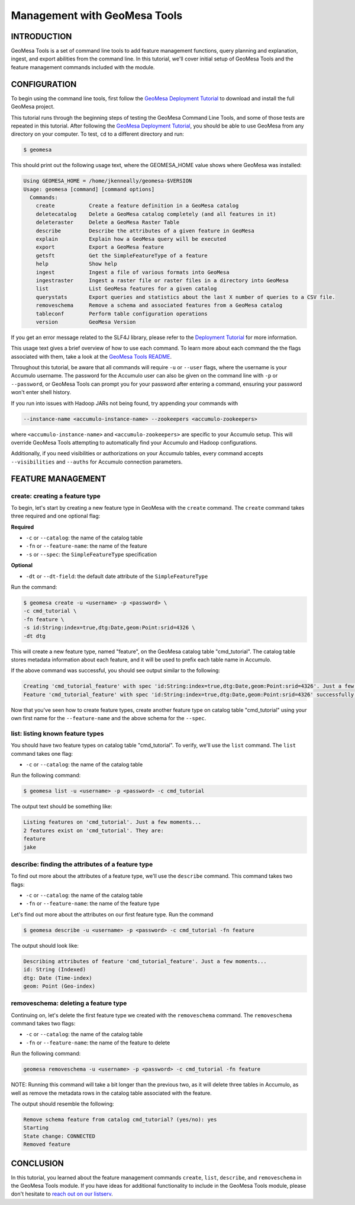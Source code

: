 Management with GeoMesa Tools
=============================

INTRODUCTION
------------

GeoMesa Tools is a set of command line tools to add feature management
functions, query planning and explanation, ingest, and export abilities
from the command line. In this tutorial, we'll cover initial setup of
GeoMesa Tools and the feature management commands included with the
module.

CONFIGURATION
-------------

To begin using the command line tools, first follow the `GeoMesa
Deployment Tutorial </geomesa-deployment/>`__ to download and install
the full GeoMesa project.

This tutorial runs through the beginning steps of testing the GeoMesa
Command Line Tools, and some of those tests are repeated in this
tutorial. After following the `GeoMesa Deployment
Tutorial </geomesa-deployment/>`__, you should be able to use GeoMesa
from any directory on your computer. To test, ``cd`` to a different
directory and run:

.. code:: bash

    $ geomesa

This should print out the following usage text, where the GEOMESA_HOME value shows where GeoMesa was installed:

.. code:: bash

    Using GEOMESA_HOME = /home/jkenneally/geomesa-$VERSION
    Usage: geomesa [command] [command options]
      Commands:
        create           Create a feature definition in a GeoMesa catalog
        deletecatalog    Delete a GeoMesa catalog completely (and all features in it)
        deleteraster     Delete a GeoMesa Raster Table
        describe         Describe the attributes of a given feature in GeoMesa
        explain          Explain how a GeoMesa query will be executed
        export           Export a GeoMesa feature
        getsft           Get the SimpleFeatureType of a feature
        help             Show help
        ingest           Ingest a file of various formats into GeoMesa
        ingestraster     Ingest a raster file or raster files in a directory into GeoMesa
        list             List GeoMesa features for a given catalog
        querystats       Export queries and statistics about the last X number of queries to a CSV file.
        removeschema     Remove a schema and associated features from a GeoMesa catalog
        tableconf        Perform table configuration operations
        version          GeoMesa Version

If you get an error message related to the SLF4J library, please refer
to the `Deployment Tutorial </geomesa-deployment/>`__ for more
information.

This usage text gives a brief overview of how to use each command. To
learn more about each command the the flags associated with them, take a
look at the `GeoMesa Tools
README <https://github.com/locationtech/geomesa/blob/master/geomesa-tools/README.md>`__.

Throughout this tutorial, be aware that all commands will require ``-u``
or ``--user`` flags, where the username is your Accumulo username. The
password for the Accumulo user can also be given on the command line
with ``-p`` or ``--password``, or GeoMesa Tools can prompt you for your
password after entering a command, ensuring your password won't enter
shell history.

If you run into issues with Hadoop JARs not being found, try appending
your commands with

.. code:: bash

    --instance-name <accumulo-instance-name> --zookeepers <accumulo-zookeepers>

where ``<accumulo-instance-name>`` and ``<accumulo-zookeepers>`` are
specific to your Accumulo setup. This will override GeoMesa Tools
attempting to automatically find your Accumulo and Hadoop
configurations.

Additionally, if you need visibilities or authorizations on your
Accumulo tables, every command accepts ``--visibilities`` and
``--auths`` for Accumulo connection parameters.

FEATURE MANAGEMENT
------------------

create: creating a feature type
~~~~~~~~~~~~~~~~~~~~~~~~~~~~~~~

To begin, let's start by creating a new feature type in GeoMesa with the
``create`` command. The ``create`` command takes three required and one
optional flag:

**Required**

-  ``-c`` or ``--catalog``: the name of the catalog table
-  ``-fn`` or ``--feature-name``: the name of the feature
-  ``-s`` or ``--spec``: the ``SimpleFeatureType`` specification

**Optional**

-  ``-dt`` or ``--dt-field``: the default date attribute of the
   ``SimpleFeatureType``

Run the command:

.. code:: bash

    $ geomesa create -u <username> -p <password> \
    -c cmd_tutorial \
    -fn feature \
    -s id:String:index=true,dtg:Date,geom:Point:srid=4326 \
    -dt dtg

This will create a new feature type, named "feature", on the GeoMesa
catalog table "cmd\_tutorial". The catalog table stores metadata
information about each feature, and it will be used to prefix each table
name in Accumulo.

If the above command was successful, you should see output similar to
the following:

.. code:: bash

    Creating 'cmd_tutorial_feature' with spec 'id:String:index=true,dtg:Date,geom:Point:srid=4326'. Just a few moments...
    Feature 'cmd_tutorial_feature' with spec 'id:String:index=true,dtg:Date,geom:Point:srid=4326' successfully created.

Now that you've seen how to create feature types, create another feature
type on catalog table "cmd\_tutorial" using your own first name for the
``--feature-name`` and the above schema for the ``--spec``.

list: listing known feature types
~~~~~~~~~~~~~~~~~~~~~~~~~~~~~~~~~

You should have two feature types on catalog table "cmd\_tutorial". To
verify, we'll use the ``list`` command. The ``list`` command takes one
flag:

-  ``-c`` or ``--catalog``: the name of the catalog table

Run the following command:

.. code:: bash

    $ geomesa list -u <username> -p <password> -c cmd_tutorial

The output text should be something like:

.. code:: bash

    Listing features on 'cmd_tutorial'. Just a few moments...
    2 features exist on 'cmd_tutorial'. They are:
    feature
    jake

describe: finding the attributes of a feature type
~~~~~~~~~~~~~~~~~~~~~~~~~~~~~~~~~~~~~~~~~~~~~~~~~~

To find out more about the attributes of a feature type, we'll use the
``describe`` command. This command takes two flags:

-  ``-c`` or ``--catalog``: the name of the catalog table
-  ``-fn`` or ``--feature-name``: the name of the feature type

Let's find out more about the attributes on our first feature type. Run
the command

.. code:: bash

    $ geomesa describe -u <username> -p <password> -c cmd_tutorial -fn feature

The output should look like:

.. code:: bash

    Describing attributes of feature 'cmd_tutorial_feature'. Just a few moments...
    id: String (Indexed)
    dtg: Date (Time-index)
    geom: Point (Geo-index)

removeschema: deleting a feature type
~~~~~~~~~~~~~~~~~~~~~~~~~~~~~~~~~~~~~

Continuing on, let's delete the first feature type we created with the
``removeschema`` command. The ``removeschema`` command takes two flags:

-  ``-c`` or ``--catalog``: the name of the catalog table
-  ``-fn`` or ``--feature-name``: the name of the feature to delete

Run the following command:

.. code:: bash

    geomesa removeschema -u <username> -p <password> -c cmd_tutorial -fn feature

NOTE: Running this command will take a bit longer than the previous two,
as it will delete three tables in Accumulo, as well as remove the
metadata rows in the catalog table associated with the feature.

The output should resemble the following:

.. code:: bash

    Remove schema feature from catalog cmd_tutorial? (yes/no): yes
    Starting
    State change: CONNECTED
    Removed feature

CONCLUSION
----------

In this tutorial, you learned about the feature management commands
``create``, ``list``, ``describe``, and ``removeschema`` in the GeoMesa
Tools module. If you have ideas for additional functionality to include
in the GeoMesa Tools module, please don't hesitate to `reach out on our
listserv <mailto:geomesa-users@locationtech.org>`__.
